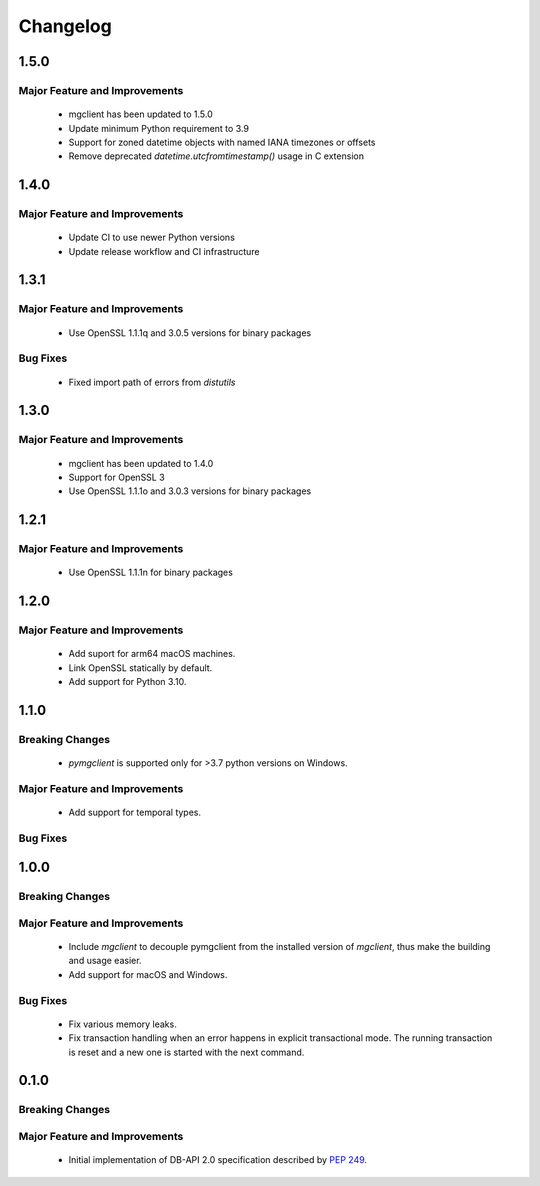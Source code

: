 =========
Changelog
=========

######
1.5.0
######


******************************
Major Feature and Improvements
******************************

  * mgclient has been updated to 1.5.0
  * Update minimum Python requirement to 3.9
  * Support for zoned datetime objects with named IANA timezones or offsets
  * Remove deprecated `datetime.utcfromtimestamp()` usage in C extension


######
1.4.0
######


******************************
Major Feature and Improvements
******************************

  * Update CI to use newer Python versions
  * Update release workflow and CI infrastructure

######
1.3.1
######


******************************
Major Feature and Improvements
******************************

  * Use OpenSSL 1.1.1q and 3.0.5 versions for binary packages

*********
Bug Fixes
*********

  * Fixed import path of errors from `distutils`

######
1.3.0
######


******************************
Major Feature and Improvements
******************************

  * mgclient has been updated to 1.4.0
  * Support for OpenSSL 3
  * Use OpenSSL 1.1.1o and 3.0.3 versions for binary packages

######
1.2.1
######


******************************
Major Feature and Improvements
******************************

  * Use OpenSSL 1.1.1n for binary packages

######
1.2.0
######


******************************
Major Feature and Improvements
******************************

  * Add suport for arm64 macOS machines.
  * Link OpenSSL statically by default.
  * Add support for Python 3.10.

######
1.1.0
######


****************
Breaking Changes
****************

  * `pymgclient` is supported only for >3.7 python versions on Windows.

******************************
Major Feature and Improvements
******************************

  * Add support for temporal types.

*********
Bug Fixes
*********

######
1.0.0
######


****************
Breaking Changes
****************

******************************
Major Feature and Improvements
******************************

  * Include `mgclient` to decouple pymgclient from the installed version of
    `mgclient`, thus make the building and usage easier.
  * Add support for macOS and Windows.

*********
Bug Fixes
*********

  * Fix various memory leaks.
  * Fix transaction handling when an error happens in explicit transactional
    mode. The running transaction is reset and a new one is started with the
    next command.

######
0.1.0
######


****************
Breaking Changes
****************

******************************
Major Feature and Improvements
******************************

  * Initial implementation of DB-API 2.0 specification described by :pep:`249`.
